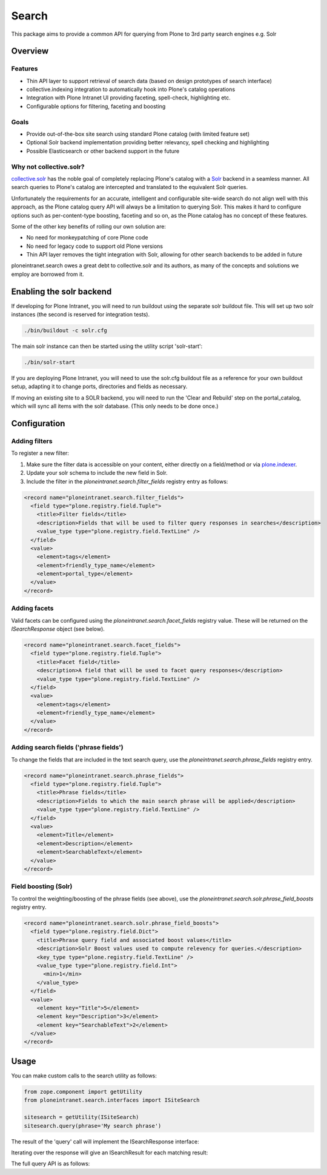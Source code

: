======
Search
======

This package aims to provide a common API
for querying from Plone to 3rd party search engines e.g. Solr

Overview
========

Features
--------

* Thin API layer to support retrieval of search data (based on design prototypes of search interface)

* collective.indexing integration to automatically hook into Plone's catalog operations

* Integration with Plone Intranet UI providing faceting, spell-check, highlighting etc.

* Configurable options for filtering, faceting and boosting

Goals
-----

* Provide out-of-the-box site search using standard Plone catalog (with limited feature set)

* Optional Solr backend implementation providing better relevancy, spell checking and highlighting

* Possible Elasticsearch or other backend support in the future

Why not collective.solr?
------------------------

collective.solr_ has the noble goal of completely replacing Plone's catalog with a Solr_ backend in a seamless manner.
All search queries to Plone's catalog are intercepted and translated to the equivalent Solr queries.

Unfortunately the requirements for an accurate, intelligent and configurable site-wide search do not align well with this
approach, as the Plone catalog query API will always be a limitation to querying Solr. This makes it hard to
configure options such as per-content-type boosting, faceting and so on, as the Plone catalog has no concept of these features.

Some of the other key benefits of rolling our own solution are:

* No need for monkeypatching of core Plone code
* No need for legacy code to support old Plone versions
* Thin API layer removes the tight integration with Solr, allowing for other search
  backends to be added in future

ploneintranet.search owes a great debt to collective.solr and its authors, as many of the concepts and solutions 
we employ are borrowed from it.

.. _collective.solr: https://plone.org/products/collective.solr
.. _Solr: http://lucene.apache.org/solr/

Enabling the solr backend
=========================

If developing for Plone Intranet, you will need to run buildout using the separate solr buildout file. This will set up two solr instances (the second is reserved for integration tests).

.. code:: bash

  ./bin/buildout -c solr.cfg

The main solr instance can then be started using the utility script 'solr-start':

.. code:: bash

  ./bin/solr-start

If you are deploying Plone Intranet, you will need to use the solr.cfg buildout file as a reference for your own buildout setup, adapting it to change ports, directories and fields as necessary.

If moving an existing site to a SOLR backend, you will need to run the 'Clear and Rebuild' step on the portal_catalog, which will sync all items with the solr database. (This only needs to be done once.)

Configuration
=============

Adding filters
--------------

To register a new filter:

1. Make sure the filter data is accessible on your content, either directly on a field/method or via plone.indexer_.
2. Update your solr schema to include the new field in Solr.
3. Include the filter in the `ploneintranet.search.filter_fields` registry entry as follows:

.. code:: xml

  <record name="ploneintranet.search.filter_fields">
    <field type="plone.registry.field.Tuple">
      <title>Filter fields</title>
      <description>Fields that will be used to filter query responses in searches</description>
      <value_type type="plone.registry.field.TextLine" />
    </field>
    <value>
      <element>tags</element>
      <element>friendly_type_name</element>
      <element>portal_type</element>
    </value>
  </record>

.. _plone.indexer: https://pypi.python.org/pypi/plone.indexer

Adding facets
-------------

Valid facets can be configured using the `ploneintranet.search.facet_fields` registry value. These will be returned on the `ISearchResponse` object (see below).

.. code:: xml

  <record name="ploneintranet.search.facet_fields">
    <field type="plone.registry.field.Tuple">
      <title>Facet field</title>
      <description>A field that will be used to facet query responses</description>
      <value_type type="plone.registry.field.TextLine" />
    </field>
    <value>
      <element>tags</element>
      <element>friendly_type_name</element>
    </value>
  </record>

Adding search fields ('phrase fields')
--------------------------------------

To change the fields that are included in the text search query, use the `ploneintranet.search.phrase_fields` registry entry.

.. code:: xml

  <record name="ploneintranet.search.phrase_fields">
    <field type="plone.registry.field.Tuple">
      <title>Phrase fields</title>
      <description>Fields to which the main search phrase will be applied</description>
      <value_type type="plone.registry.field.TextLine" />
    </field>
    <value>
      <element>Title</element>
      <element>Description</element>
      <element>SearchableText</element>
    </value>
  </record>

Field boosting (Solr)
---------------------

To control the weighting/boosting of the phrase fields (see above), use the `ploneintranet.search.solr.phrase_field_boosts` registry entry.

.. code:: xml

  <record name="ploneintranet.search.solr.phrase_field_boosts">
    <field type="plone.registry.field.Dict">
      <title>Phrase query field and associated boost values</title>
      <description>Solr Boost values used to compute relevency for queries.</description>
      <key_type type="plone.registry.field.TextLine" />
      <value_type type="plone.registry.field.Int">
        <min>1</min>
      </value_type>
    </field>
    <value>
      <element key="Title">5</element>
      <element key="Description">3</element>
      <element key="SearchableText">2</element>
    </value>
  </record>



Usage
=====

You can make custom calls to the search utility as follows:

.. code:: python

    from zope.component import getUtility
    from ploneintranet.search.interfaces import ISiteSearch

    sitesearch = getUtility(ISiteSearch)
    sitesearch.query(phrase='My search phrase')

The result of the 'query' call will implement the ISearchResponse interface:

.. autointerface:: ploneintranet.search.interfaces.ISearchResponse
   :members:

Iterating over the response will give an ISearchResult for each matching result:

.. autointerface:: ploneintranet.search.interfaces.ISearchResult
   :members:

The full query API is as follows:

.. autointerface:: ploneintranet.search.interfaces.ISiteSearch
   :members:
